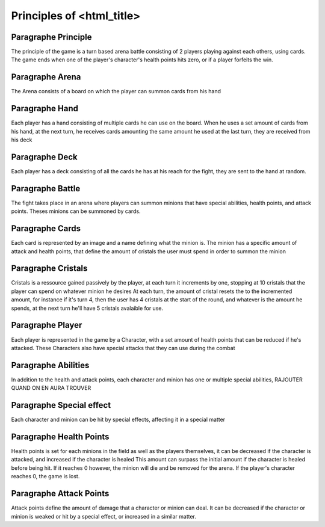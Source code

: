 Principles of <html_title>
========================

Paragraphe Principle
""""""""""""""""""""
The principle of the game is a turn based arena battle consisting of 2 players
playing against each others, using cards. The game ends when one of the player's character's
health points hits zero, or if a player forfeits the win.

Paragraphe Arena
""""""""""""""""
The Arena consists of a board on which the player can summon cards from his hand

Paragraphe Hand
"""""""""""""""
Each player has a hand consisting of multiple cards he can use on the board.
When he uses a set amount of cards from his hand, at the next turn, he receives
cards amounting the same amount he used at the last turn, they are received from his deck

Paragraphe Deck
"""""""""""""""
Each player has a deck consisting of all the cards he has at his reach for the fight, they
are sent to the hand at random.

Paragraphe Battle
"""""""""""""""""
The fight takes place in an arena where players can summon minions that have special abilities,
health points, and attack points.
Theses minions can be summoned by cards.

Paragraphe Cards
""""""""""""""""
Each card is represented by an image and a name defining what the minion is.
The minion has a specific amount of attack and health points, that define the
amount of cristals the user must spend in order to summon the minion

Paragraphe Cristals
"""""""""""""""""""
Cristals is a ressource gained passively by the player, at each turn it increments
by one, stopping at 10 cristals that the player can spend on whatever minion he desires
At each turn, the amount of cristal resets the to the incremented amount, for instance if
it's turn 4, then the user has 4 cristals at the start of the round, and whatever is the
amount he spends, at the next turn he'll have 5 cristals avalaible for use.

Paragraphe Player
"""""""""""""""""
Each player is represented in the game by a Character, with a set amount of health points
that can be reduced if he's attacked. These Characters also have special attacks that they can
use during the combat

Paragraphe Abilities
""""""""""""""""""""
In addition to the health and attack points, each character and minion has one or multiple
special abilities, RAJOUTER QUAND ON EN AURA TROUVER

Paragraphe Special effect
"""""""""""""""""""""""""
Each character and minion can be hit by special effects, affecting it in a special matter

Paragraphe Health Points
""""""""""""""""""""""""
Health points is set for each minions in the field as well as the players themselves,
it can be decreased if the character is attacked, and increased if the character is healed
This amount can surpass the initial amount if the character is healed before being hit.
If it reaches 0 however, the minion will die and be removed for the arena.
If the player's character reaches 0, the game is lost.

Paragraphe Attack Points
""""""""""""""""""""""""
Attack points define the amount of damage that a character or minion can deal.
It can be decreased if the character or minion is weaked or hit by a special effect,
or increased in a similar matter.
